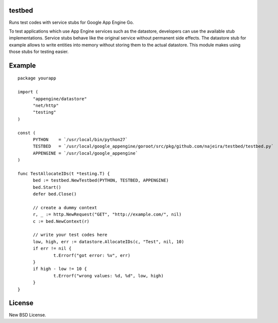 testbed
=======

Runs test codes with service stubs for Google App Engine Go.

To test applications which use App Engine services such as the
datastore, developers can use the available stub
implementations. Service stubs behave like the original service
without permanent side effects. The datastore stub for example allows
to write entities into memory without storing them to the actual
datastore. This module makes using those stubs for testing easier.

Example
=======

::

  package yourapp
  
  import (
  	"appengine/datastore"
  	"net/http"
  	"testing"
  )
  
  const (
  	PYTHON    = `/usr/local/bin/python27`
  	TESTBED   = `/usr/local/google_appengine/goroot/src/pkg/github.com/najeira/testbed/testbed.py`
  	APPENGINE = `/usr/local/google_appengine`
  )
  
  func TestAllocateIDs(t *testing.T) {
  	bed := testbed.NewTestbed(PYTHON, TESTBED, APPENGINE)
  	bed.Start()
  	defer bed.Close()
  	
  	// create a dummy context
  	r, _ := http.NewRequest("GET", "http://example.com/", nil)
  	c := bed.NewContext(r)
  	
  	// write your test codes here
  	low, high, err := datastore.AllocateIDs(c, "Test", nil, 10)
  	if err != nil {
  		t.Errorf("got error: %v", err)
  	}
  	if high - low != 10 {
  		t.Errorf("wrong values: %d, %d", low, high)
  	}
  }


License
=======

New BSD License.
